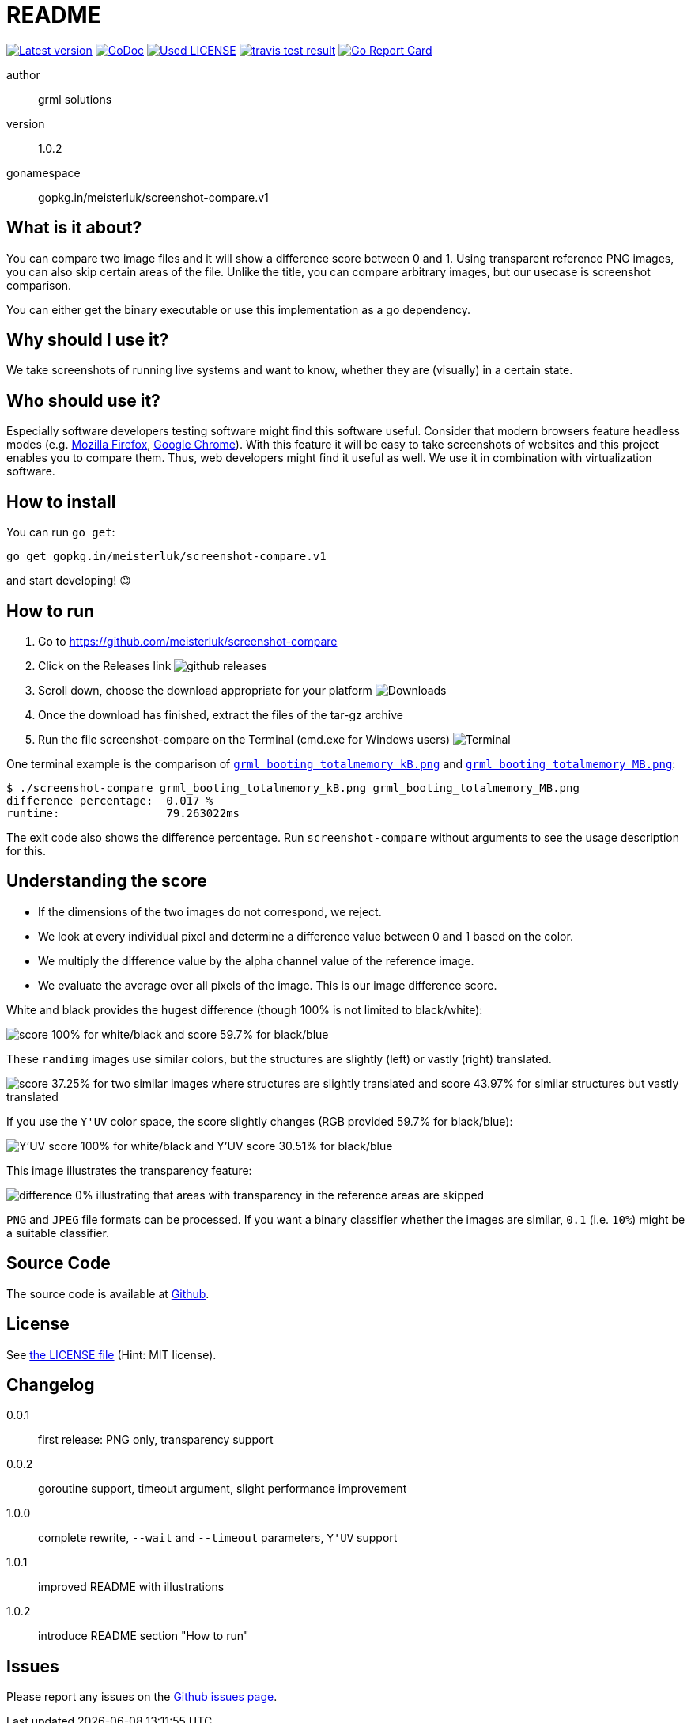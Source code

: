 README
======

link:https://img.shields.io/github/release/meisterluk/screenshot-compare.svg?style=flat-square[image:https://img.shields.io/github/release/meisterluk/screenshot-compare.svg?style=flat-square[Latest version]]
link:https://godoc.org/github.com/meisterluk/screenshot-compare[image:https://godoc.org/github.com/meisterluk/screenshot-compare?status.svg[GoDoc]]
link:LICENSE[image:https://img.shields.io/badge/license-MIT-brightgreen.svg?style=flat-square[Used LICENSE]]
link:https://travis-ci.org/meisterluk/screenshot-compare[image:https://api.travis-ci.org/meisterluk/screenshot-compare.svg?branch=master[travis test result]]
link:https://goreportcard.com/report/github.com/meisterluk/screenshot-compare[image:https://goreportcard.com/badge/github.com/meisterluk/screenshot-compare[Go Report Card]]

author::
  grml solutions
version::
  1.0.2
gonamespace::
  gopkg.in/meisterluk/screenshot-compare.v1

What is it about?
-----------------

You can compare two image files and it will show a difference score between 0 and 1.
Using transparent reference PNG images, you can also skip certain areas of the file.
Unlike the title, you can compare arbitrary images, but our usecase is screenshot comparison.

You can either get the binary executable or use this implementation as a go dependency.

Why should I use it?
--------------------

We take screenshots of running live systems and want to know, whether they are (visually) in a certain state.

Who should use it?
------------------

Especially software developers testing software might find this software useful.
Consider that modern browsers feature headless modes (e.g. link:https://developer.mozilla.org/en-US/Firefox/Headless_mode[Mozilla Firefox], link:https://developers.google.com/web/updates/2017/04/headless-chrome[Google Chrome]).
With this feature it will be easy to take screenshots of websites and this project enables you to compare them.
Thus, web developers might find it useful as well.
We use it in combination with virtualization software.

How to install
--------------

You can run `go get`:

[source,bash]
go get gopkg.in/meisterluk/screenshot-compare.v1

and start developing! 😊

How to run
----------

1. Go to https://github.com/meisterluk/screenshot-compare
2. Click on the Releases link
   image:docs/run_1.png[github releases]
3. Scroll down, choose the download appropriate for your platform
   image:docs/run_2.png[Downloads]
4. Once the download has finished, extract the files of the tar-gz archive
5. Run the file screenshot-compare on the Terminal (cmd.exe for Windows users)
   image:docs/run_2.png[Terminal]

One terminal example is the comparison of link:tests/grml_booting_totalmemory_kB.png[`grml_booting_totalmemory_kB.png`] and link:tests/grml_booting_totalmemory_MB.png[`grml_booting_totalmemory_MB.png`]:

[code,bash]
----
$ ./screenshot-compare grml_booting_totalmemory_kB.png grml_booting_totalmemory_MB.png
difference percentage:  0.017 %
runtime:                79.263022ms
----

The exit code also shows the difference percentage.
Run `screenshot-compare` without arguments to see the usage description for this.

Understanding the score
-----------------------

* If the dimensions of the two images do not correspond, we reject.
* We look at every individual pixel and determine a difference value between 0 and 1 based on the color.
* We multiply the difference value by the alpha channel value of the reference image.
* We evaluate the average over all pixels of the image. This is our image difference score.

White and black provides the hugest difference (though 100% is not limited to black/white):

image:docs/example_1.png[score 100% for white/black and score 59.7% for black/blue]

These `randimg` images use similar colors, but the structures are slightly (left) or vastly (right) translated.

image:docs/example_2.png[score 37.25% for two similar images where structures are slightly translated and score 43.97% for similar structures but vastly translated]

If you use the `Y'UV` color space, the score slightly changes (RGB provided 59.7% for black/blue):

image:docs/example_3.png[Y'UV score 100% for white/black and Y'UV score 30.51% for black/blue]

This image illustrates the transparency feature:

image:docs/example_4.png[difference 0% illustrating that areas with transparency in the reference areas are skipped]

`PNG` and `JPEG` file formats can be processed.
If you want a binary classifier whether the images are similar,
`0.1` (i.e. `10%`) might be a suitable classifier.

Source Code
-----------

The source code is available at link:https://github.com/meisterluk/screenshot-compare/issues[Github].

License
-------

See link:LICENSE[the LICENSE file] (Hint: MIT license).

Changelog
---------

0.0.1::
  first release: PNG only, transparency support
0.0.2::
  goroutine support, timeout argument, slight performance improvement
1.0.0::
  complete rewrite, `--wait` and `--timeout` parameters, `Y'UV` support
1.0.1::
  improved README with illustrations
1.0.2::
  introduce README section "How to run"

Issues
------

Please report any issues on the link:https://github.com/meisterluk/screenshot-compare/issues[Github issues page].
